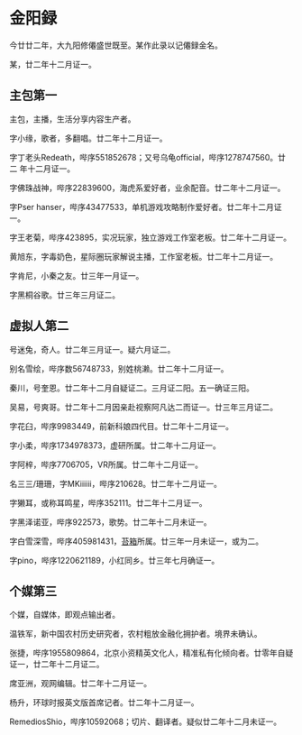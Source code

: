 * 金阳録

今廿廿二年，大九阳修僊盛世既至。某作此录以记僊録金名。

某，廿二年十二月证一。

** 主包第一

主包，主播，生活分享内容生产者。

字小缘，歌者，多翻唱。廿二年十二月证一。

字丁老头Redeath，哔序551852678；又号乌龟official，哔序1278747560。廿二
年十二月证一。

字佛珠战神，哔序22839600，海虎系爱好者，业余配音。廿二年十二月证一。

字Pser hanser，哔序43477533，单机游戏攻略制作爱好者。廿二年十二月证一。

字王老菊，哔序423895，实况玩家，独立游戏工作室老板。廿二年十二月证一。

黄旭东，字毒奶色，星际圈玩家解说主播，工作室老板。廿二年十二月证一。

字肯尼，小秦之友。廿三年一月证一。

字黑桐谷歌。廿三年三月证二。

** 虚拟人第二

号迷兔，奇人。廿二年三月证一。疑六月证二。

别名雪绘，哔序数56748733，别姓桃濑。廿二年十二月证一。

秦川，号奎恩。廿二年十二月自疑证二。三月证二阳。五一确证三阳。

吴易，号爽哥。廿二年十二月因亲赴视察阿凡达二而证一。廿三年三月证二。

字花臼，哔序9983449，前新科娘四代目。廿二年十二月证一。

字小柔，哔序1734978373，虚研所属。廿二年十二月证一。

字阿梓，哔序7706705，VR所属。廿二年十二月证一。

名三三/珊珊，字MKiiiiii，哔序210628。廿二年十二月证一。

字獭耳，或称耳鸣星，哔序352111。廿二年十二月证一。

字黑泽诺亚，哔序922573，歌势。廿二年十二月未证一。

字白雪深雪，哔序405981431，[[https://schedule.noripro.jp/][苔箱]]所属。廿三年一月未证一，或为二。

字pino，哔序1220621189，小红同乡。廿三年七月确证一。

** 个媒第三

个媒，自媒体，即观点输出者。

温铁军，新中国农村历史研究者，农村粗放金融化拥护者。境界未确认。

张捷，哔序1955809864，北京小资精英文化人，精准私有化倾向者。廿零年自疑
证一，廿二年十二月证二。

席亚洲，观网编辑。廿二年十二月证一。

杨升，环球时报英文版首席记者。廿二年十二月证一。

RemediosShio，哔序10592068；切片、翻译者。疑似廿二年十二月未证一。
